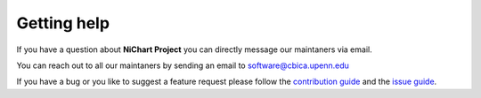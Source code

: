 ############
Getting help
############

If you have a question about **NiChart Project** you can directly
message our maintaners via email.

.. note::

You can reach out to all our maintaners by sending an email to software@cbica.upenn.edu

If you have a bug or you like to suggest a feature request please follow the `contribution guide <../.github/CONTRIBUTE/>`_ and the `issue guide <../.github/ISSUES/>`_.
